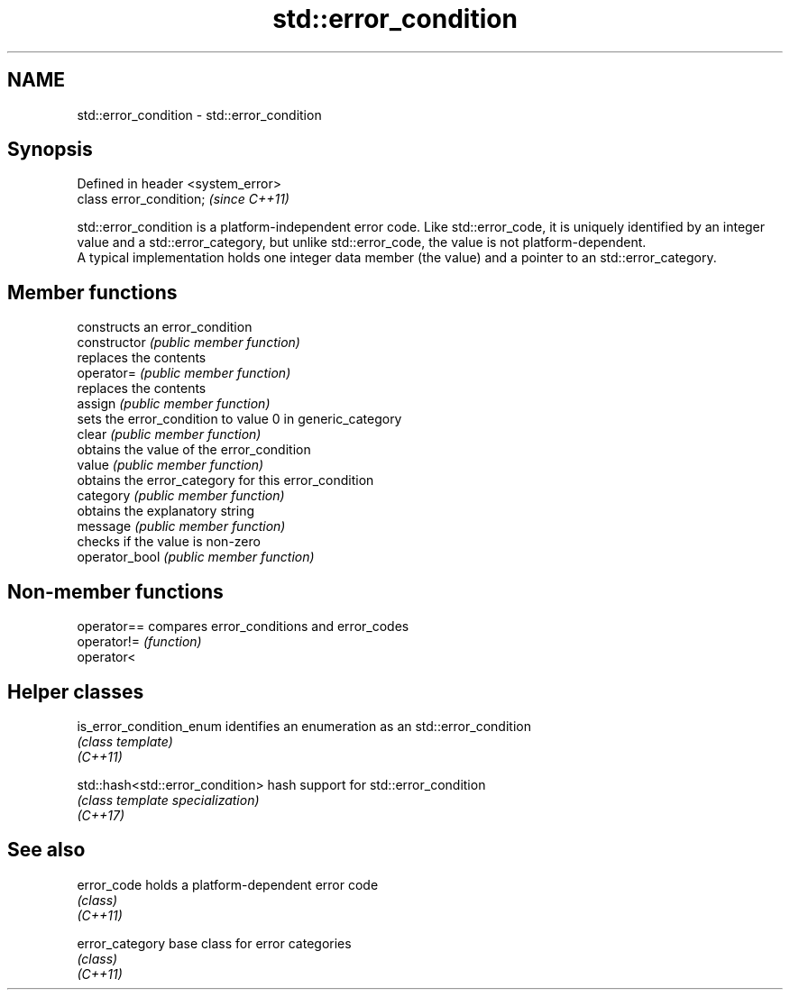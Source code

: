 .TH std::error_condition 3 "2020.03.24" "http://cppreference.com" "C++ Standard Libary"
.SH NAME
std::error_condition \- std::error_condition

.SH Synopsis

  Defined in header <system_error>
  class error_condition;            \fI(since C++11)\fP

  std::error_condition is a platform-independent error code. Like std::error_code, it is uniquely identified by an integer value and a std::error_category, but unlike std::error_code, the value is not platform-dependent.
  A typical implementation holds one integer data member (the value) and a pointer to an std::error_category.

.SH Member functions


                constructs an error_condition
  constructor   \fI(public member function)\fP
                replaces the contents
  operator=     \fI(public member function)\fP
                replaces the contents
  assign        \fI(public member function)\fP
                sets the error_condition to value 0 in generic_category
  clear         \fI(public member function)\fP
                obtains the value of the error_condition
  value         \fI(public member function)\fP
                obtains the error_category for this error_condition
  category      \fI(public member function)\fP
                obtains the explanatory string
  message       \fI(public member function)\fP
                checks if the value is non-zero
  operator_bool \fI(public member function)\fP


.SH Non-member functions



  operator== compares error_conditions and error_codes
  operator!= \fI(function)\fP
  operator<


.SH Helper classes



  is_error_condition_enum         identifies an enumeration as an std::error_condition
                                  \fI(class template)\fP
  \fI(C++11)\fP

  std::hash<std::error_condition> hash support for std::error_condition
                                  \fI(class template specialization)\fP
  \fI(C++17)\fP


.SH See also



  error_code     holds a platform-dependent error code
                 \fI(class)\fP
  \fI(C++11)\fP

  error_category base class for error categories
                 \fI(class)\fP
  \fI(C++11)\fP




